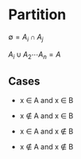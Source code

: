 * Partition

$\emptyset = A_i \cap A_j$

$A_i \cup A_2 \cdots A_n = A$

** Cases

- x \in A and x \in B

- x \notin A and x \in B

- x \in A and x \notin B

- x \notin A and x \notin B




